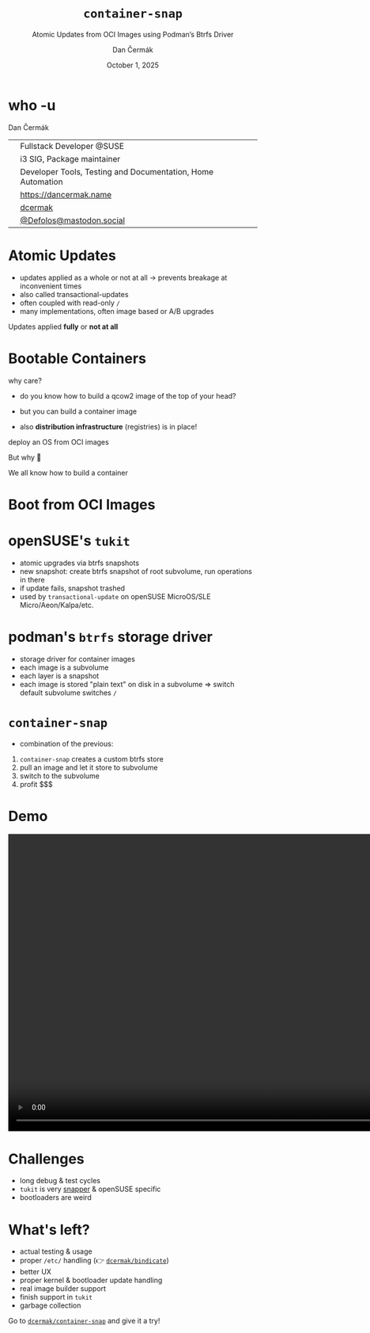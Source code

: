 # -*- org-confirm-babel-evaluate: nil; -*-
#+AUTHOR: Dan Čermák
#+DATE: October 1, 2025
#+EMAIL: dcermak@suse.com
#+TITLE: =container-snap=
#+SUBTITLE: Atomic Updates from OCI Images using Podman’s Btrfs Driver

#+REVEAL_ROOT: ./node_modules/reveal.js/
#+REVEAL_THEME: simple
#+REVEAL_PLUGINS: (highlight notes history)
#+OPTIONS: toc:nil
#+REVEAL_DEFAULT_FRAG_STYLE: appear
#+REVEAL_INIT_OPTIONS: transition: 'none', hash: true
#+OPTIONS: num:nil toc:nil center:nil reveal_title_slide:nil
#+REVEAL_EXTRA_CSS: ./node_modules/@fortawesome/fontawesome-free/css/all.min.css
#+REVEAL_EXTRA_CSS: ./custom-style.css
#+REVEAL_HIGHLIGHT_CSS: ./node_modules/reveal.js/plugin/highlight/zenburn.css

#+REVEAL_TITLE_SLIDE: <h2 class="title">%t</h2>
#+REVEAL_TITLE_SLIDE: <p class="subtitle" style="color: Gray;">%s</p>
#+REVEAL_TITLE_SLIDE: <p class="author">%a</p>
#+REVEAL_TITLE_SLIDE: <div style="float:left"><a href="https://all-systems-go.io/" target="_blank"><img src="./media/all-systems-go-logo.svg" height="80px"/></a></div>
#+REVEAL_TITLE_SLIDE: <div style="float:right;font-size:35px;"><p xmlns:dct="http://purl.org/dc/terms/" xmlns:cc="http://creativecommons.org/ns#"><a href="https://creativecommons.org/licenses/by/4.0" target="_blank" rel="license noopener noreferrer" style="display:inline-block;">
#+REVEAL_TITLE_SLIDE: CC BY 4.0 <i class="fab fa-creative-commons"></i> <i class="fab fa-creative-commons-by"></i></a></p></div>

* who -u

Dan Čermák

@@html: <div style="float:center">@@
@@html: <table class="who-table">@@
@@html: <tr><td><i class="fab fa-suse"></i></td><td> Fullstack Developer @SUSE</td></tr>@@
@@html: <tr><td><i class="fab fa-fedora"></i></td><td> i3 SIG, Package maintainer</td></tr>@@
@@html: <tr><td><i class="far fa-heart"></i></td><td> Developer Tools, Testing and Documentation, Home Automation</td></tr>@@
@@html: <tr></tr>@@
@@html: <tr></tr>@@
@@html: <tr><td><i class="fa-solid fa-globe"></i></td><td> <a href="https://dancermak.name/">https://dancermak.name</a></td></tr>@@
@@html: <tr><td><i class="fab fa-github"></i></td><td> <a href="https://github.com/dcermak/">dcermak</a></td></tr>@@
@@html: <tr><td><i class="fab fa-mastodon"></i></td><td> <a href="https://mastodon.social/@Defolos">@Defolos@mastodon.social</a></td></tr>@@
@@html: </table>@@
@@html: </div>@@


* Atomic Updates

#+begin_notes
- updates applied as a whole or not at all \rightarrow prevents breakage at inconvenient
  times
- also called transactional-updates
- often coupled with read-only =/=
- many implementations, often image based or A/B upgrades
#+end_notes

#+ATTR_REVEAL: :frag appear
Updates applied *fully* or *not at all*


* Bootable Containers

#+begin_notes
why care?
- do you know how to build a qcow2 image of the top of your head?
- but you can build a container image

- also *distribution infrastructure* (registries) is in place!
#+end_notes

#+ATTR_REVEAL: :frag appear
deploy an OS from OCI images

#+ATTR_REVEAL: :frag appear
But why 🤔

#+ATTR_REVEAL: :frag appear
We all know how to build a container


* Boot from OCI Images

#+ATTR_REVEAL: :frag appear
@@html:<img src="./media/bootable-containers.svg" height="500px"/>@@


* openSUSE's =tukit=

#+begin_notes
- atomic upgrades via btrfs snapshots
- new snapshot: create btrfs snapshot of root subvolume, run operations in there
- if update fails, snapshot trashed
- used by =transactional-update= on openSUSE MicroOS/SLE Micro/Aeon/Kalpa/etc.
#+end_notes

#+ATTR_REVEAL: :frag appear
@@html:<img src="./media/tukit.svg" height="500px"/>@@


* podman's =btrfs= storage driver

#+begin_notes
- storage driver for container images
- each image is a subvolume
- each layer is a snapshot
- each image is stored "plain text" on disk in a subvolume \Rightarrow switch default
  subvolume switches =/=
#+end_notes

#+ATTR_REVEAL: :frag appear
@@html:<img src="./media/btrfs-storage-driver.svg" height="500px"/>@@


* =container-snap=

#+begin_notes
- combination of the previous:
1. =container-snap= creates a custom btrfs store
2. pull an image and let it store to subvolume
3. switch to the subvolume
4. profit $$$
#+end_notes

#+ATTR_REVEAL: :frag appear
@@html:<img src="./media/container-snap.svg" height="500px"/>@@


* Demo

@@html:<video width="1066" height="600" controls><source src="media/container-snap-demo.mp4" type="video/mp4"></video>@@


* Challenges

#+ATTR_REVEAL: :frag (appear)
@@html:<img src="./media/oops1.png"/>@@

#+ATTR_REVEAL: :frag (appear)
@@html:<img src="./media/oops2.png"/>@@

#+ATTR_REVEAL: :frag (appear)
@@html:<img src="./media/oops3.png"/>@@

#+ATTR_REVEAL: :frag (appear)
- long debug & test cycles
- =tukit= is very [[https://github.com/openSUSE/snapper/][snapper]] & openSUSE specific
- bootloaders are weird

* What's left?

#+ATTR_REVEAL: :frag (appear)
- actual testing & usage
- proper =/etc/= handling (👉️ @@html:<i class="fa-brands fa-github"></i>@@ [[https://github.com/dcermak/bindicate][=dcermak/bindicate=]])
- better UX
- proper kernel & bootloader update handling
- real image builder support
- finish support in =tukit=
- garbage collection

#+ATTR_REVEAL: :frag appear
@@html:Go to <i class="fa-brands fa-github"></i> <a href="https://github.com/dcermak/container-snap"><code>dcermak/container-snap</code></a> and give it a try!@@

#+ATTR_REVEAL: :frag appear
@@html:<img src="./media/qr.svg" height="150px"/>@@

